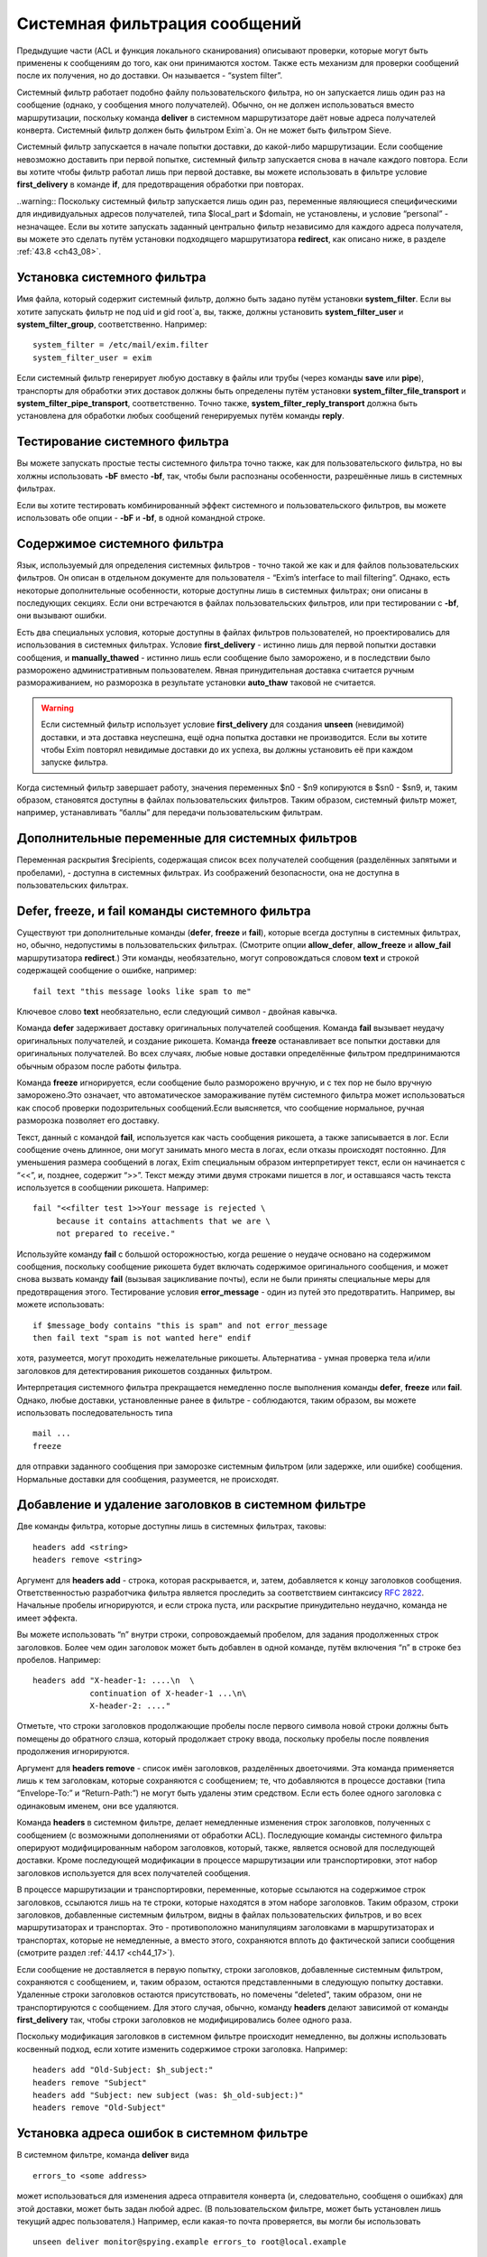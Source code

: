 
.. _ch43_00:

Системная фильтрация сообщений
==============================

Предыдущие части (ACL и функция локального сканирования) описывают проверки, которые могут быть применены к сообщениям до того, как они принимаются хостом. Также есть механизм для проверки сообщений после их получения, но до доставки. Он называется - “system filter”.

Системный фильтр работает подобно файлу пользовательского фильтра, но он запускается лишь один раз на сообщение (однако, у сообщения много получателей). Обычно, он не должен использоваться вместо маршрутизации, поскольку команда **deliver** в системном маршрутизаторе даёт новые адреса получателей конверта. Системный фильтр должен быть фильтром Exim`a. Он не может быть фильтром Sieve.

Системный фильтр запускается в начале попытки доставки, до какой-либо маршрутизации. Если сообщение невозможно доставить при первой попытке, системный фильтр запускается снова в начале каждого повтора. Если вы хотите чтобы фильтр работал лишь при первой доставке, вы можете использовать в фильтре условие **first_delivery** в команде **if**, для предотвращения обработки при повторах.

..warning:: Поскольку системный фильтр запускается лишь один раз, переменные являющиеся специфическими для индивидуальных адресов получателей, типа $local_part и $domain, не установлены, и условие “personal” - незначащее. Если вы хотите запускать заданный центрально фильтр независимо для каждого адреса получателя, вы можете это сделать путём установки подходящего маршрутизатора **redirect**, как описано ниже, в разделе :ref:`43.8 <ch43_08>`.

.. _ch43_01:

Установка системного фильтра
----------------------------

Имя файла, который содержит системный фильтр, должно быть задано путём установки **system_filter**. Если вы хотите запускать фильтр не под uid и gid root`a, вы, также, должны установить **system_filter_user** и **system_filter_group**, соответственно. Например::

    system_filter = /etc/mail/exim.filter
    system_filter_user = exim

Если системный фильтр генерирует любую доставку в файлы или трубы (через команды **save** или **pipe**), транспорты для обработки этих доставок должны быть определены путём установки **system_filter_file_transport** и **system_filter_pipe_transport**, соответственно. Точно также, **system_filter_reply_transport** должна быть установлена для обработки любых сообщений генерируемых путём команды **reply**.

.. _ch43_02:

Тестирование системного фильтра
-------------------------------

Вы можете запускать простые тесты системного фильтра точно также, как для пользовательского фильтра, но вы холжны использовать **-bF** вместо **-bf**, так, чтобы были распознаны особенности, разрешённые лишь в системных фильтрах.

Если вы хотите тестировать комбинированный эффект системного и пользовательского фильтров, вы можете использовать обе опции - **-bF** и **-bf**, в одной командной строке.

.. _ch43_03:

Содержимое системного фильтра
-----------------------------

Язык, используемый для определения системных фильтров - точно такой же как и для файлов пользовательских фильтров. Он описан в отдельном документе для пользователя - “Exim’s interface to mail filtering”. Однако, есть некоторые дополнительные особенности, которые доступны лишь в системных фильтрах; они описаны в последующих секциях. Если они встречаются в файлах пользовательских фильтров, или при тестировании с **-bf**, они вызывают ошибки.

Есть два специальных условия, которые доступны в файлах фильтров пользователей, но проектировались для использования в системных фильтрах. Условие **first_delivery** - истинно лишь для первой попытки доставки сообщения, и **manually_thawed** - истинно лишь если сообщение было заморожено, и в последствии было разморожено административным пользователем. Явная принудительная доставка считается ручным размораживанием, но разморозка в результате установки **auto_thaw** таковой не считается.

.. warning:: Если системный фильтр использует условие **first_delivery** для создания **unseen** (невидимой) доставки, и эта доставка неуспешна, ещё одна попытка доставки не производится. Если вы хотите чтобы Exim повторял невидимые доставки до их успеха, вы должны установить её при каждом запуске фильтра.

Когда системный фильтр завершает работу, значения переменных  $n0 - $n9 копируются в $sn0 - $sn9, и, таким образом, становятся доступны в файлах пользовательских фильтров. Таким образом, системный фильтр может, например, устанавливать “баллы” для передачи пользовательским фильтрам.

.. _ch43_04:

Дополнительные переменные для системных фильтров
------------------------------------------------

Переменная раскрытия $recipients, содержащая список всех получателей сообщения (разделённых запятыми и пробелами), - доступна в системных фильтрах. Из соображений безопасности, она не доступна в пользовательских фильтрах.

.. _ch43_05:

**Defer**, **freeze**, и **fail** команды системного фильтра
------------------------------------------------------------

Существуют три дополнительные команды (**defer**, **freeze** и **fail**), которые всегда доступны в системных фильтрах, но, обычно, недопустимы в пользовательских фильтрах. (Смотрите опции **allow_defer**, **allow_freeze** и **allow_fail** маршрутизатора **redirect**.) Эти команды, необязательно, могут сопровождаться словом **text** и строкой содержащей сообщение о ошибке, например::

    fail text "this message looks like spam to me"

Ключевое слово **text** необязательно, если следующий символ - двойная кавычка.

Команда **defer** задерживает доставку оригинальных получателей сообщения. Команда **fail** вызывает неудачу оригинальных получателей, и создание рикошета. Команда **freeze** останавливает все попытки доставки для оригинальных получателей. Во всех случаях, любые новые доставки определённые фильтром предпринимаются обычным образом после работы фильтра.

Команда **freeze** игнорируется, если сообщение было разморожено вручную, и с тех пор не было вручную заморожено.Это означает, что автоматическое замораживание путём системного фильтра может использоваться как способ проверки подозрительных сообщений.Если выясняется, что сообщение нормальное, ручная разморозка позволяет его доставку.

Текст, данный с командой **fail**, используется как часть сообщения рикошета, а также записывается в лог. Если сообщение очень длинное, они могут занимать много места в логах, если отказы происходят постоянно. Для уменьшения размера сообщений в логах, Exim специальным образом интерпретирует текст, если он начинается с “<<”, и, позднее, содержит “>>”. Текст между этими двумя строками пишется в лог, и оставшаяся часть текста используется в сообщении рикошета. Например::

    fail "<<filter test 1>>Your message is rejected \
         because it contains attachments that we are \
         not prepared to receive."

Используйте команду **fail** с большой осторожностью, когда решение о неудаче основано на содержимом сообщения, поскольку сообщение рикошета будет включать содержимое оригинального сообщения, и может снова вызвать команду **fail** (вызывая зацикливание почты), если не были приняты специальные меры для предотвращения этого. Тестирование условия **error_message** - один из путей это предотвратить. Например, вы можете использовать::

    if $message_body contains "this is spam" and not error_message
    then fail text "spam is not wanted here" endif

хотя, разумеется, могут проходить нежелательные рикошеты. Альтернатива - умная проверка тела и/или заголовков для детектирования рикошетов созданных фильтром.

Интерпретация системного фильтра прекращается немедленно после выполнения команды **defer**, **freeze** или **fail**. Однако, любые доставки, установленные ранее в фильтре - соблюдаются, таким образом, вы можете использовать последовательность типа

::

    mail ...
    freeze

для отправки заданного сообщения при заморозке системным фильтром (или задержке, или ошибке) сообщения. Нормальные доставки для сообщения, разумеется, не происходят.

.. _ch43_06:

Добавление и удаление заголовков в системном фильтре
----------------------------------------------------

Две команды фильтра, которые доступны лишь в системных фильтрах, таковы::

    headers add <string>
    headers remove <string>

Аргумент для **headers add** - строка, которая раскрывается, и, затем, добавляется к концу заголовков сообщения. Ответственностью разработчика фильтра является проследить за соответствием синтаксису :rfc:`2822`. Начальные пробелы игнорируются, и если строка пуста, или раскрытие принудительно неудачно, команда не имеет эффекта.

Вы можете использовать “\n” внутри строки, сопровождаемый пробелом, для задания продолженных строк заголовков. Более чем один заголовок может быть добавлен в одной команде, путём включения “\n” в строке без пробелов. Например::

    headers add "X-header-1: ....\n  \
                continuation of X-header-1 ...\n\
                X-header-2: ...."

Отметьте, что строки заголовков продолжающие пробелы после первого символа новой строки должны быть помещены до обратного слэша, который продолжает строку ввода, поскольку пробелы после появления продолжения игнорируются.

Аргумент для **headers remove** - список имён заголовков, разделённых двоеточиями. Эта команда применяется лишь к тем заголовкам, которые сохраняются с сообщением; те, что добавляются в процессе доставки (типа “Envelope-To:” и “Return-Path:”) не могут быть удалены этим средством. Если есть более одного заголовка с одинаковым именем, они все удаляются.

Команда **headers** в системном фильтре, делает немедленные изменения строк заголовков, полученных с сообщением (с возможными дополнениями от обработки ACL). Последующие команды системного фильтра оперируют модифицированным набором заголовков, который, также, является основой для последующей доставки. Кроме последующей модификации в процессе маршрутизации или транспортировки, этот набор заголовков используется для всех получателей сообщения.

В процессе маршрутизации и транспортировки, переменные, которые ссылаются на содержимое строк заголовков, ссылаются лишь на те строки, которые находятся в этом наборе заголовков. Таким образом, строки заголовков, добавленные системным фильтром, видны в файлах пользовательских фильтров, и во всех маршрутизаторах и транспортах. Это - противоположно манипуляциям заголовками в маршрутизаторах и транспортах, которые не немедленные, а вместо этого, сохраняются вплоть до фактической записи сообщения (смотрите раздел :ref:`44.17 <ch44_17>`).

Если сообщение не доставляется в первую попытку, строки заголовков, добавленные системным фильтром, сохраняются с сообщением, и, таким образом, остаются представленными в следующую попытку доставки. Удаленные строки заголовков остаются присутствовать, но помечены “deleted”, таким образом, они не транспортируются с сообщением. Для этого случая, обычно, команду **headers** делают зависимой от команды **first_delivery** так, чтобы строки заголовков не модифицировались более одного раза.

Поскольку модификация заголовков в системном фильтре происходит немедленно, вы должны использовать косвенный подход, если хотите изменить содержимое строки заголовка. Например::

    headers add "Old-Subject: $h_subject:"
    headers remove "Subject"
    headers add "Subject: new subject (was: $h_old-subject:)"
    headers remove "Old-Subject"

.. _ch43_07:

Установка адреса ошибок в системном фильтре
-------------------------------------------

В системном фильтре, команда **deliver** вида

::

    errors_to <some address>

может использоваться для изменения адреса отправителя конверта (и, следовательно, сообщеня о ошибках) для этой доставки, может быть задан любой адрес. (В пользовательском фильтре, может быть установлен лишь текущий адрес пользователя.) Например, если какая-то почта проверяется, вы могли бы использовать

::

    unseen deliver monitor@spying.example errors_to root@local.example

для получения копии, которая не была бы послана обратно на обычный адрес ошибки, если доставка неудачна.

.. _ch43_08:

Фильтрация по адресам
---------------------

В отличие от системного фильтра, который запускается лишь один раз на сообщение для каждой попытки доставки, также возможно установить операцию фильтрации для всей системы, которая запускается один раз для каждого получателя адреса. В этом случае, могут использоваться переменные типа $local_part и $domain, и действительно, выбор файла фильтра может быть сделан зависимым от них. Это - пример маршрутизатора, который осуществляет такой фильтр::

    central_filter:
      check_local_user
      driver = redirect
      domains = +local_domains
      file = /central/filters/$local_part
      no_verify
      allow_filter
      allow_freeze

Фильтр запускается в отдельном процессе под собственным uid. Поэтому, любая опция **check_local_user** должна быть установлена (как выше), в случае когда фильтр выполняется от локального пользователя, или опция **user** должна определять, какой пользователь будет использоваться. Если заданы обе, **user** изменяется.
                    
Необходимо позаботится чтобы ни одна из команд в файле фильтра не определяет важную доставку, если сообщение доставляется его непосредственному получателю. Тогда маршрутизатор не будет требовать адрес, таким образом, оно будет передано последующим маршрутизаторам для доставки обычным способом.

